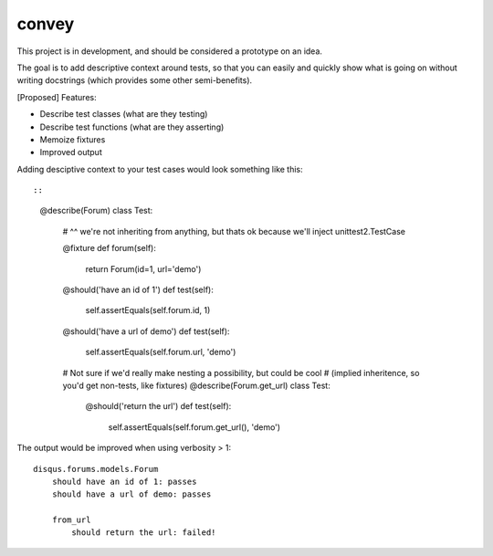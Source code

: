 convey
======

This project is in development, and should be considered a prototype on an idea.

The goal is to add descriptive context around tests, so that you can easily and quickly
show what is going on without writing docstrings (which provides some other semi-benefits).

[Proposed] Features:

- Describe test classes (what are they testing)
- Describe test functions (what are they asserting)
- Memoize fixtures
- Improved output

Adding desciptive context to your test cases would look something like this::

::

    @describe(Forum)
    class Test:
        # ^^ we're not inheriting from anything, but thats ok because we'll inject unittest2.TestCase

        @fixture
        def forum(self):
            return Forum(id=1, url='demo')

        @should('have an id of 1')
        def test(self):
            self.assertEquals(self.forum.id, 1)

        @should('have a url of demo')
        def test(self):
            self.assertEquals(self.forum.url, 'demo')

        # Not sure if we'd really make nesting a possibility, but could be cool
        # (implied inheritence, so you'd get non-tests, like fixtures)
        @describe(Forum.get_url)
        class Test:

            @should('return the url')
            def test(self):
                self.assertEquals(self.forum.get_url(), 'demo')

The output would be improved when using verbosity > 1::

    disqus.forums.models.Forum
        should have an id of 1: passes
        should have a url of demo: passes

        from_url
            should return the url: failed!
